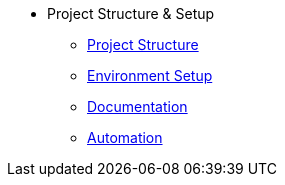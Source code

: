 * Project Structure & Setup
** xref:index.adoc[Project Structure]
** xref:setup.adoc[Environment Setup]
** xref:documentation.adoc[Documentation]
** xref:automation.adoc[Automation]
